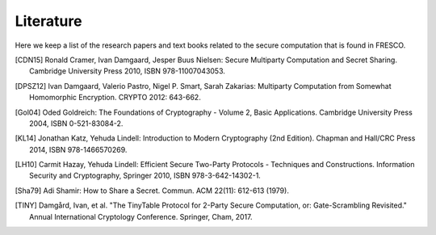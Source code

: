 
Literature
==========

Here we keep a list of the research papers and text books related to
the secure computation that is found in FRESCO.

..
  //.. [BGW88] Michael Ben-Or, Shafi Goldwasser, Avi Wigderson:
           Completeness Theorems for Non-Cryptographic Fault-Tolerant
           Distributed Computation (Extended Abstract). STOC 1988:
           1-10.

.. [CDN15] Ronald Cramer, Ivan Damgaard, Jesper Buus Nielsen: Secure
           Multiparty Computation and Secret Sharing. Cambridge
           University Press 2010, ISBN 978-11007043053.

.. [DPSZ12] Ivan Damgaard, Valerio Pastro, Nigel P. Smart, Sarah
            Zakarias: Multiparty Computation from Somewhat Homomorphic
            Encryption. CRYPTO 2012: 643-662.

.. [Gol04] Oded Goldreich: The Foundations of Cryptography - Volume 2,
           Basic Applications. Cambridge University Press 2004, ISBN
           0-521-83084-2.

.. [KL14] Jonathan Katz, Yehuda Lindell: Introduction to Modern
           Cryptography (2nd Edition). Chapman and Hall/CRC Press
           2014, ISBN 978-1466570269.

.. [LH10]  Carmit Hazay, Yehuda Lindell: Efficient Secure Two-Party
           Protocols - Techniques and Constructions. Information
           Security and Cryptography, Springer 2010, ISBN
           978-3-642-14302-1.

.. [Sha79] Adi Shamir: How to Share a Secret. Commun. ACM 22(11):
           612-613 (1979).

.. [TINY] Damgård, Ivan, et al. "The TinyTable Protocol for 2-Party Secure
          Computation, or: Gate-Scrambling Revisited." Annual International
          Cryptology Conference. Springer, Cham, 2017.
